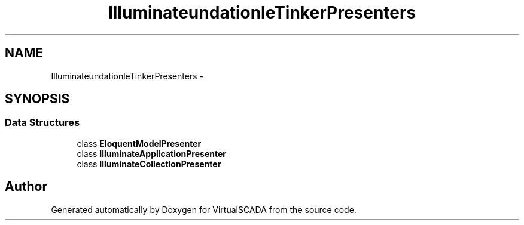 .TH "Illuminate\Foundation\Console\Tinker\Presenters" 3 "Tue Apr 14 2015" "Version 1.0" "VirtualSCADA" \" -*- nroff -*-
.ad l
.nh
.SH NAME
Illuminate\Foundation\Console\Tinker\Presenters \- 
.SH SYNOPSIS
.br
.PP
.SS "Data Structures"

.in +1c
.ti -1c
.RI "class \fBEloquentModelPresenter\fP"
.br
.ti -1c
.RI "class \fBIlluminateApplicationPresenter\fP"
.br
.ti -1c
.RI "class \fBIlluminateCollectionPresenter\fP"
.br
.in -1c
.SH "Author"
.PP 
Generated automatically by Doxygen for VirtualSCADA from the source code\&.
